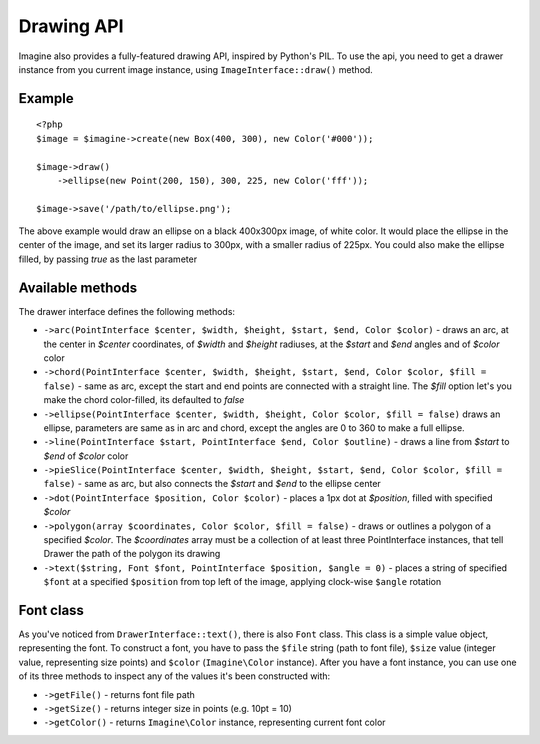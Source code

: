 Drawing API
===========

Imagine also provides a fully-featured drawing API, inspired by Python's PIL.
To use the api, you need to get a drawer instance from you current image instance, using ``ImageInterface::draw()`` method.

Example
-------

::

    <?php
    $image = $imagine->create(new Box(400, 300), new Color('#000'));
    
    $image->draw()
        ->ellipse(new Point(200, 150), 300, 225, new Color('fff'));
        
    $image->save('/path/to/ellipse.png');

The above example would draw an ellipse on a black 400x300px image, of white color. It would place the ellipse in the center of the image, and set its larger radius to 300px, with a smaller radius of 225px. You could also make the ellipse filled,  by passing `true` as the last parameter

Available methods
-----------------

The drawer interface defines the following methods:

* ``->arc(PointInterface $center, $width, $height, $start, $end, Color $color)`` - draws an arc, at the center in `$center` coordinates, of `$width` and `$height` radiuses, at the `$start` and `$end` angles and of `$color` color
* ``->chord(PointInterface $center, $width, $height, $start, $end, Color $color, $fill = false)`` - same as arc, except the start and end points are connected with a straight line. The `$fill` option let's you make the chord color-filled, its defaulted to `false`
* ``->ellipse(PointInterface $center, $width, $height, Color $color, $fill = false)`` draws an ellipse, parameters are same as in arc and chord, except the angles are 0 to 360 to make a full ellipse.
* ``->line(PointInterface $start, PointInterface $end, Color $outline)`` - draws a line from `$start` to `$end` of `$color` color
* ``->pieSlice(PointInterface $center, $width, $height, $start, $end, Color $color, $fill = false)`` - same as arc, but also connects the `$start` and `$end` to the ellipse center
* ``->dot(PointInterface $position, Color $color)`` - places a 1px dot at `$position`, filled with specified `$color`
* ``->polygon(array $coordinates, Color $color, $fill = false)`` - draws or outlines a polygon of a specified `$color`. The `$coordinates` array must be a collection of at least three PointInterface instances, that tell Drawer the path of the polygon its drawing
* ``->text($string, Font $font, PointInterface $position, $angle = 0)`` - places a string of specified ``$font`` at a specified ``$position`` from top left of the image, applying clock-wise ``$angle`` rotation

Font class
----------

As you've noticed from ``DrawerInterface::text()``, there is also ``Font`` class. This class is a simple value object, representing the font. To construct a font, you have to pass the ``$file`` string (path to font file), ``$size`` value (integer value, representing size points) and ``$color`` (``Imagine\Color`` instance). After you have a font instance, you can use one of its three methods to inspect any of the values it's been constructed with:

* ``->getFile()`` - returns font file path
* ``->getSize()`` - returns integer size in points (e.g. 10pt = 10)
* ``->getColor()`` - returns ``Imagine\Color`` instance, representing current font color